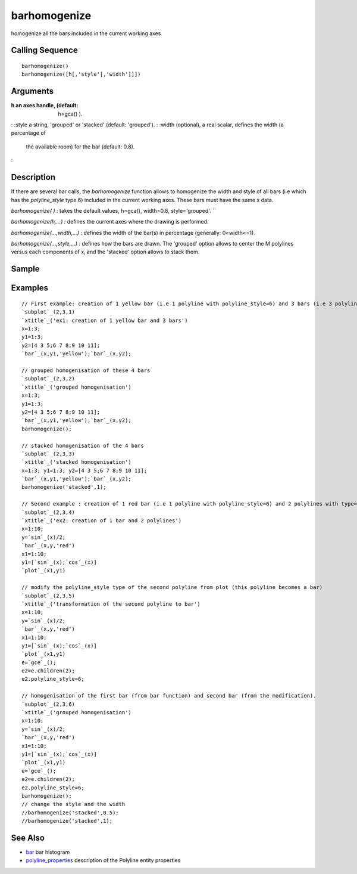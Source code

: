 


barhomogenize
=============

homogenize all the bars included in the current working axes



Calling Sequence
~~~~~~~~~~~~~~~~


::

    barhomogenize()
    barhomogenize([h[,'style'[,'width']]])




Arguments
~~~~~~~~~

:h an axes handle, (default: h=gca() ).
: :style a string, 'grouped' or 'stacked' (default: 'grouped').
: :width (optional), a real scalar, defines the width (a percentage of
  the available room) for the bar (default: 0.8).
:



Description
~~~~~~~~~~~

If there are several bar calls, the `barhomogenize` function allows to
homogenize the width and style of all bars (i.e which has the
`polyline_style` type 6) included in the current working axes. These
bars must have the same x data.

`barhomogenize( ) :` takes the default values, h=gca(), width=0.8,
style='grouped'. ``

`barhomogenize(h,...) :` defines the current axes where the drawing is
performed.

`barhomogenize(...,width,...) :` defines the width of the bar(s) in
percentage (generally: 0<width<=1).

`barhomogenize(...,style,...) :` defines how the bars are drawn. The
'grouped' option allows to center the M polylines versus each
components of x, and the 'stacked' option allows to stack them.



Sample
~~~~~~



Examples
~~~~~~~~


::

    // First example: creation of 1 yellow bar (i.e 1 polyline with polyline_style=6) and 3 bars (i.e 3 polylines with polyline_style=6) 
    `subplot`_(2,3,1)
    `xtitle`_('ex1: creation of 1 yellow bar and 3 bars')
    x=1:3;
    y1=1:3;
    y2=[4 3 5;6 7 8;9 10 11];
    `bar`_(x,y1,'yellow');`bar`_(x,y2);
    
    // grouped homogenisation of these 4 bars
    `subplot`_(2,3,2) 
    `xtitle`_('grouped homogenisation')
    x=1:3;
    y1=1:3;
    y2=[4 3 5;6 7 8;9 10 11];
    `bar`_(x,y1,'yellow');`bar`_(x,y2);
    barhomogenize();
    
    // stacked homogenisation of the 4 bars
    `subplot`_(2,3,3)
    `xtitle`_('stacked homogenisation')
    x=1:3; y1=1:3; y2=[4 3 5;6 7 8;9 10 11];
    `bar`_(x,y1,'yellow');`bar`_(x,y2);
    barhomogenize('stacked',1);
    
    // Second example : creation of 1 red bar (i.e 1 polyline with polyline_style=6) and 2 polylines with type=1 (calling plot function)
    `subplot`_(2,3,4)
    `xtitle`_('ex2: creation of 1 bar and 2 polylines')
    x=1:10;
    y=`sin`_(x)/2;
    `bar`_(x,y,'red')
    x1=1:10;
    y1=[`sin`_(x);`cos`_(x)]
    `plot`_(x1,y1)
    
    // modify the polyline_style type of the second polyline from plot (this polyline becomes a bar)
    `subplot`_(2,3,5)
    `xtitle`_('transformation of the second polyline to bar')
    x=1:10; 
    y=`sin`_(x)/2;
    `bar`_(x,y,'red')
    x1=1:10;
    y1=[`sin`_(x);`cos`_(x)]
    `plot`_(x1,y1)
    e=`gce`_();
    e2=e.children(2);
    e2.polyline_style=6;
    
    // homogenisation of the first bar (from bar function) and second bar (from the modification). 
    `subplot`_(2,3,6)
    `xtitle`_('grouped homogenisation')
    x=1:10; 
    y=`sin`_(x)/2;
    `bar`_(x,y,'red')
    x1=1:10;
    y1=[`sin`_(x);`cos`_(x)]
    `plot`_(x1,y1)
    e=`gce`_();
    e2=e.children(2);
    e2.polyline_style=6;
    barhomogenize();
    // change the style and the width
    //barhomogenize('stacked',0.5);
    //barhomogenize('stacked',1);




See Also
~~~~~~~~


+ `bar`_ bar histogram
+ `polyline_properties`_ description of the Polyline entity properties


.. _bar: bar.html
.. _polyline_properties: polyline_properties.html


